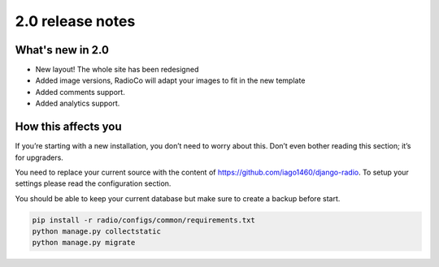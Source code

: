 #################
2.0 release notes
#################

*****************
What's new in 2.0
*****************

*   New layout! The whole site has been redesigned
*   Added image versions, RadioCo will adapt your images to fit in the new template
*   Added comments support.
*   Added analytics support.


********************
How this affects you
********************

If you’re starting with a new installation, you don’t need to worry about this. 
Don’t even bother reading this section; it’s for upgraders.

You need to replace your current source with the content of https://github.com/iago1460/django-radio.
To setup your settings please read the configuration section.

You should be able to keep your current database but make sure to create a backup before start.

.. code-block:: bash

    pip install -r radio/configs/common/requirements.txt
    python manage.py collectstatic
    python manage.py migrate

